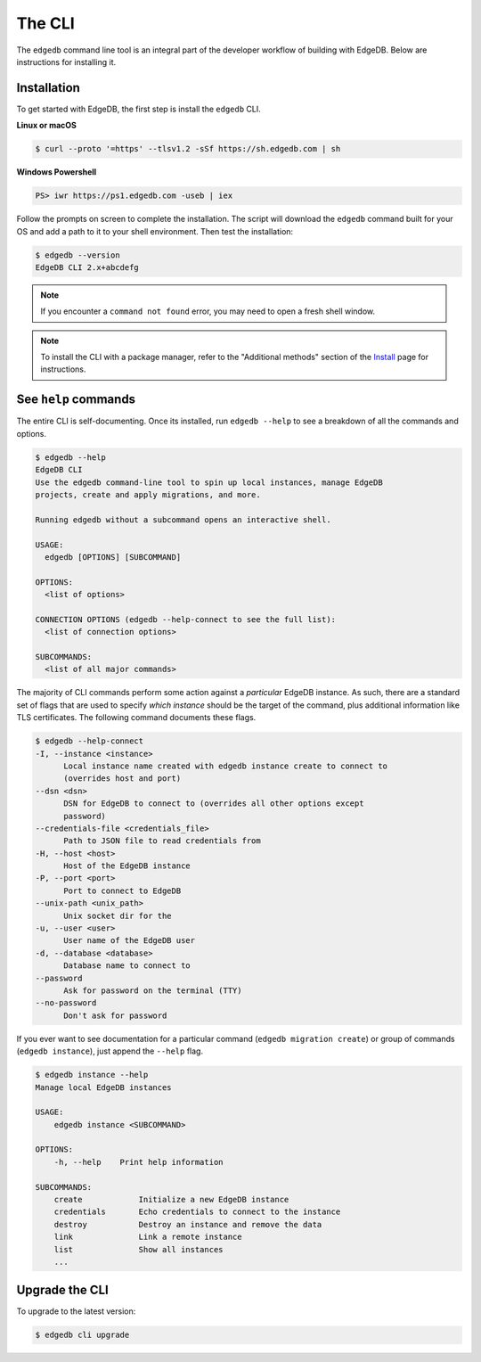 .. _ref_intro_cli:

.. _ref_admin_install:

=======
The CLI
=======

The ``edgedb`` command line tool is an integral part of the developer workflow
of building with EdgeDB. Below are instructions for installing it.

Installation
------------

To get started with EdgeDB, the first step is install the ``edgedb`` CLI.

**Linux or macOS**

.. code-block:: bash

    $ curl --proto '=https' --tlsv1.2 -sSf https://sh.edgedb.com | sh

**Windows Powershell**

.. code-block:: powershell

    PS> iwr https://ps1.edgedb.com -useb | iex

Follow the prompts on screen to complete the installation. The script will
download the ``edgedb`` command built for your OS and add a path to it to your
shell environment. Then test the installation:

.. code-block:: bash

    $ edgedb --version
    EdgeDB CLI 2.x+abcdefg

.. note::

  If you encounter a ``command not found`` error, you may need to open a fresh
  shell window.

.. note::

    To install the CLI with a package manager, refer to the "Additional
    methods" section of the `Install <https://www.edgedb.com/install>`_ page
    for instructions.


See ``help`` commands
---------------------

The entire CLI is self-documenting. Once its installed, run ``edgedb --help``
to see a breakdown of all the commands and options.

.. code-block:: bash

  $ edgedb --help
  EdgeDB CLI
  Use the edgedb command-line tool to spin up local instances, manage EdgeDB
  projects, create and apply migrations, and more.

  Running edgedb without a subcommand opens an interactive shell.

  USAGE:
    edgedb [OPTIONS] [SUBCOMMAND]

  OPTIONS:
    <list of options>

  CONNECTION OPTIONS (edgedb --help-connect to see the full list):
    <list of connection options>

  SUBCOMMANDS:
    <list of all major commands>

The majority of CLI commands perform some action against a *particular* EdgeDB
instance. As such, there are a standard set of flags that are used to specify
*which instance* should be the target of the command, plus additional
information like TLS certificates. The following command documents these flags.

.. code-block:: bash

  $ edgedb --help-connect
  -I, --instance <instance>
        Local instance name created with edgedb instance create to connect to
        (overrides host and port)
  --dsn <dsn>
        DSN for EdgeDB to connect to (overrides all other options except
        password)
  --credentials-file <credentials_file>
        Path to JSON file to read credentials from
  -H, --host <host>
        Host of the EdgeDB instance
  -P, --port <port>
        Port to connect to EdgeDB
  --unix-path <unix_path>
        Unix socket dir for the
  -u, --user <user>
        User name of the EdgeDB user
  -d, --database <database>
        Database name to connect to
  --password
        Ask for password on the terminal (TTY)
  --no-password
        Don't ask for password

If you ever want to see documentation for a particular command (``edgedb
migration create``) or group of commands (``edgedb instance``), just append
the ``--help`` flag.

.. code-block:: bash

  $ edgedb instance --help
  Manage local EdgeDB instances

  USAGE:
      edgedb instance <SUBCOMMAND>

  OPTIONS:
      -h, --help    Print help information

  SUBCOMMANDS:
      create            Initialize a new EdgeDB instance
      credentials       Echo credentials to connect to the instance
      destroy           Destroy an instance and remove the data
      link              Link a remote instance
      list              Show all instances
      ...

Upgrade the CLI
---------------

To upgrade to the latest version:

.. code-block:: bash

  $ edgedb cli upgrade
